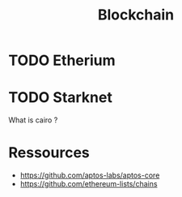 :PROPERTIES:
:ID:       e46730c4-446b-405b-bba6-204254eeb1e3
:END:
#+title: Blockchain

* TODO Etherium

* TODO Starknet
What is cairo ?

* Ressources
+ https://github.com/aptos-labs/aptos-core
+ https://github.com/ethereum-lists/chains
